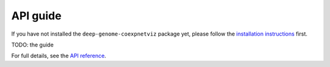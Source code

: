 API guide
=========
If you have not installed the ``deep-genome-coexpnetviz`` package yet, please
follow the `installation instructions`_ first.

TODO: the guide

For full details, see the `API reference`_.

.. _installation instructions: installation.html
.. _api reference: api_reference.html
